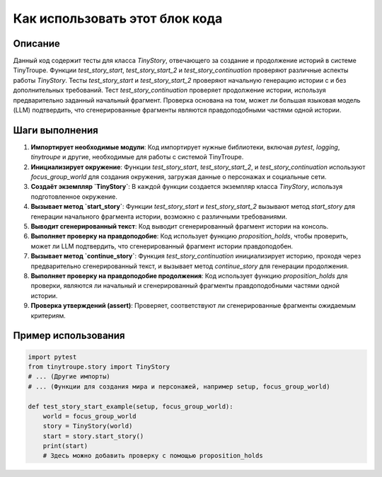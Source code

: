 Как использовать этот блок кода
=========================================================================================

Описание
-------------------------
Данный код содержит тесты для класса `TinyStory`, отвечающего за создание и продолжение историй в системе TinyTroupe. Функции `test_story_start`, `test_story_start_2` и `test_story_continuation` проверяют различные аспекты работы `TinyStory`.  Тесты `test_story_start` и `test_story_start_2` проверяют начальную генерацию истории с и без дополнительных требований. Тест `test_story_continuation`  проверяет продолжение истории, используя предварительно заданный начальный фрагмент. Проверка основана на том, может ли большая языковая модель (LLM) подтвердить, что сгенерированные фрагменты являются правдоподобными частями одной истории.

Шаги выполнения
-------------------------
1. **Импортирует необходимые модули**:  Код импортирует нужные библиотеки, включая `pytest`, `logging`, `tinytroupe` и другие, необходимые для работы с системой TinyTroupe.

2. **Инициализирует окружение**:  Функции `test_story_start`, `test_story_start_2`, и `test_story_continuation` используют  `focus_group_world` для создания окружения, загружая данные о персонажах и социальные сети.

3. **Создаёт экземпляр `TinyStory`**: В каждой функции создается экземпляр класса `TinyStory`, используя подготовленное окружение.

4. **Вызывает метод `start_story`**: Функции `test_story_start` и `test_story_start_2` вызывают метод `start_story` для генерации начального фрагмента истории, возможно с различными требованиями.

5. **Выводит сгенерированный текст**:  Код выводит сгенерированный фрагмент истории на консоль.

6. **Выполняет проверку на правдоподобие**:  Код использует функцию `proposition_holds`, чтобы проверить, может ли LLM подтвердить, что сгенерированный фрагмент истории правдоподобен.

7. **Вызывает метод `continue_story`**: Функция `test_story_continuation` инициализирует историю, проходя через предварительно сгенерированный текст, и вызывает метод `continue_story` для генерации продолжения.

8. **Выполняет проверку на правдоподобие продолжения**:  Код использует функцию `proposition_holds` для проверки, являются ли начальный и сгенерированный фрагменты правдоподобными частями одной истории.

9. **Проверка утверждений (assert)**:  Проверяет, соответствуют ли сгенерированные фрагменты ожидаемым критериям.

Пример использования
-------------------------
.. code-block:: python

    import pytest
    from tinytroupe.story import TinyStory
    # ... (Другие импорты)
    # ... (Функции для создания мира и персонажей, например setup, focus_group_world)

    def test_story_start_example(setup, focus_group_world):
        world = focus_group_world
        story = TinyStory(world)
        start = story.start_story()
        print(start)
        # Здесь можно добавить проверку с помощью proposition_holds